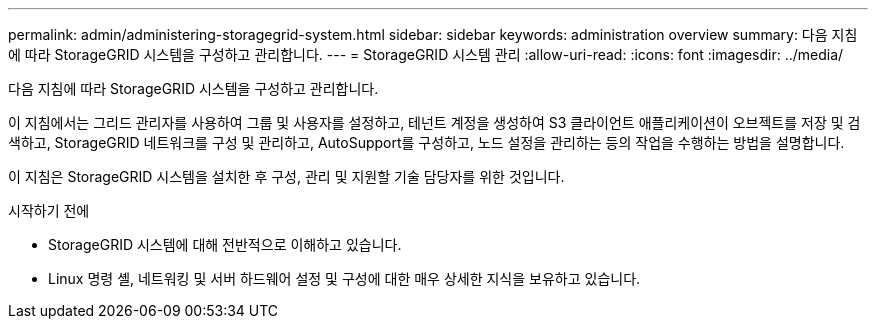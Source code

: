 ---
permalink: admin/administering-storagegrid-system.html 
sidebar: sidebar 
keywords: administration overview 
summary: 다음 지침에 따라 StorageGRID 시스템을 구성하고 관리합니다. 
---
= StorageGRID 시스템 관리
:allow-uri-read: 
:icons: font
:imagesdir: ../media/


[role="lead"]
다음 지침에 따라 StorageGRID 시스템을 구성하고 관리합니다.

이 지침에서는 그리드 관리자를 사용하여 그룹 및 사용자를 설정하고, 테넌트 계정을 생성하여 S3 클라이언트 애플리케이션이 오브젝트를 저장 및 검색하고, StorageGRID 네트워크를 구성 및 관리하고, AutoSupport를 구성하고, 노드 설정을 관리하는 등의 작업을 수행하는 방법을 설명합니다.

이 지침은 StorageGRID 시스템을 설치한 후 구성, 관리 및 지원할 기술 담당자를 위한 것입니다.

.시작하기 전에
* StorageGRID 시스템에 대해 전반적으로 이해하고 있습니다.
* Linux 명령 셸, 네트워킹 및 서버 하드웨어 설정 및 구성에 대한 매우 상세한 지식을 보유하고 있습니다.


